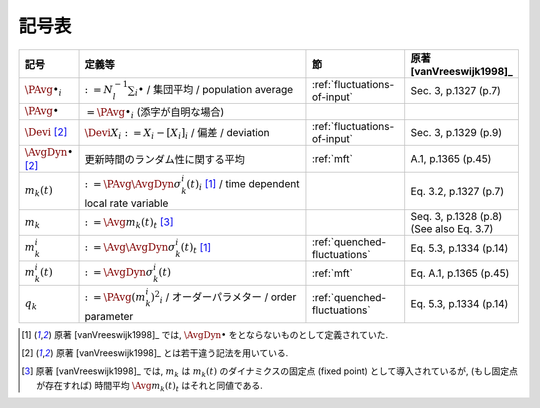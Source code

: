 ========
 記号表
========

.. todo:: 記号表を埋める

.. list-table::
   :header-rows: 1
   :widths: 10 50 20 20

   * - 記号
     - 定義等
     - 節
     - 原著 [vanVreeswijk1998]_
   * - :math:`\PAvg{\bullet}_i`
     - :math:`:= N_l^{-1} \sum_i \bullet` /
       集団平均 /
       population average
     - :ref:`fluctuations-of-input`
     - Sec. 3, p.1327 (p.7)
   * - :math:`\PAvg{\bullet}`
     - :math:`= \PAvg{\bullet}_i`
       (添字が自明な場合)
     -
     -
   * - :math:`\Devi`
       [#diff-sym]_
     - :math:`\Devi X_i := X_i - [X_i]_i` /
       偏差 /
       deviation
     - :ref:`fluctuations-of-input`
     - Sec. 3, p.1329 (p.9)
   * - :math:`\AvgDyn{\bullet}`
       [#diff-sym]_
     - 更新時間のランダム性に関する平均
     - :ref:`mft`
     - A.1, p.1365 (p.45)
   * - :math:`m_k(t)`
     - :math:`:= \PAvg{\AvgDyn{\sigma_k^i(t)}}_i`
       [#AvgDyn]_ /
       time dependent local rate variable
     -
     - Eq. 3.2, p.1327 (p.7)
   * - :math:`m_k`
     - :math:`:= \Avg{m_k(t)}_t` [#]_
     -
     - Seq. 3, p.1328 (p.8)
       (See also Eq. 3.7)
   * - :math:`m_k^i`
     - :math:`:= \Avg{\AvgDyn{\sigma_k^i(t)}}_t`
       [#AvgDyn]_
     - :ref:`quenched-fluctuations`
     - Eq. 5.3, p.1334 (p.14)
   * - :math:`m_k^i (t)`
     - :math:`:= \AvgDyn{\sigma_k^i(t)}`
     - :ref:`mft`
     - Eq. A.1, p.1365 (p.45)
   * - :math:`q_k`
     - :math:`:= \PAvg{(m_k^i)^2}_i` /
       オーダーパラメター /
       order parameter
     - :ref:`quenched-fluctuations`
     - Eq. 5.3, p.1334 (p.14)

..
   * -
     -
     -
     -

.. [#AvgDyn] 原著 [vanVreeswijk1998]_ では, :math:`\AvgDyn{\bullet}`
   をとならないものとして定義されていた.

   .. todo:: :math:`\AvgDyn{\bullet}` をつけるほうが正しいのか検証

.. [#diff-sym] 原著 [vanVreeswijk1998]_ とは若干違う記法を用いている.

.. [#] 原著 [vanVreeswijk1998]_ では, :math:`m_k`
   は :math:`m_k(t)` のダイナミクスの固定点 (fixed point)
   として導入されているが, (もし固定点が存在すれば)
   時間平均 :math:`\Avg{m_k(t)}_t` はそれと同値である.
